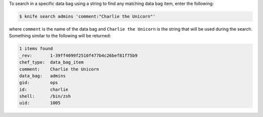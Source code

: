 .. This is an included how-to. 

To search in a specific data bag using a string to find any matching data bag item, enter the following:

.. code-block:: bash

   $ knife search admins 'comment:"Charlie the Unicorn"'
   
where ``comment`` is the name of the data bag and ``Charlie the Unicorn`` is the string that will be used during the search. Something similar to the following will be returned:

.. code-block:: bash

   1 items found
   _rev:       1-39ff4099f2510f477b4c26bef81f75b9
   chef_type:  data_bag_item
   comment:    Charlie the Unicorn
   data_bag:   admins
   gid:        ops
   id:         charlie
   shell:      /bin/zsh
   uid:        1005